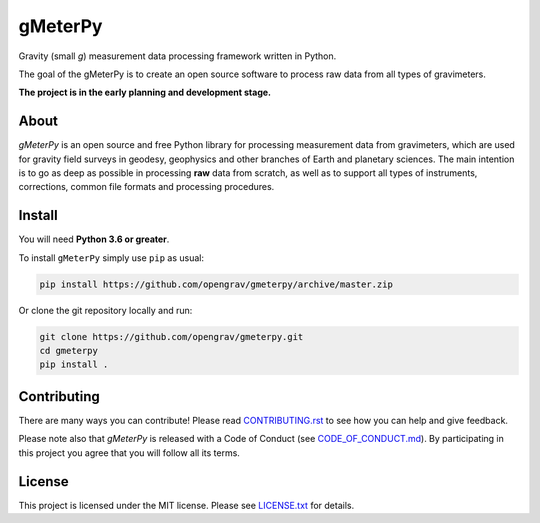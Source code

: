 ========
gMeterPy
========

.. image:: http://img.shields.io/pypi/v/gmeterpy.svg
        :target: https://pypi.python.org/pypi/gmeterpy
        :alt: Latest version on PyPI

.. image:: https://img.shields.io/travis/opengrav/gmeterpy.svg
        :target: https://travis-ci.org/opengrav/gmeterpy
        :alt: TravisCI build status

.. image:: https://codecov.io/gh/opengrav/gmeterpy/branch/master/graph/badge.svg
        :target: https://codecov.io/gh/opengrav/gmeterpy
        :alt: Test coverage status

.. image:: https://img.shields.io/codacy/grade/2c08b4ce758f484e8ac0aafddbd6ada7.svg
        :target: https://www.codacy.com/app/ioshchepkov/gmeterpy
        :alt: Codacy grade

.. image:: https://img.shields.io/pypi/pyversions/gmeterpy.svg
        :alt: Compatible Python versions
        :target: https://pypi.python.org/pypi/gmeterpy

.. image:: https://readthedocs.org/projects/gmeterpy/badge/?version=latest
        :target: https://gmeterpy.readthedocs.io/en/latest/?badge=latest
        :alt: Documentation Status

.. image:: https://img.shields.io/gitter/room/opengrav/gmeterpy.svg 
        :target: https://gitter.im/opengrav/gmeterpy
        :alt: Chat room on Gitter


Gravity (small `g`) measurement data processing framework written in Python.

The goal of the gMeterPy is to create an open source software to process 
raw data from all types of gravimeters.

**The project is in the early planning and development stage.**

About
-----

*gMeterPy* is an open source and free Python library for processing 
measurement data from gravimeters, which are used for gravity field surveys 
in geodesy, geophysics and other branches of Earth and planetary sciences. 
The main intention is to go as deep as possible in processing **raw** data 
from scratch, as well as to support all types of instruments, 
corrections, common file formats and processing procedures.

Install
-------

You will need **Python 3.6 or greater**.

To install ``gMeterPy`` simply use ``pip`` as usual: 

.. code:: bash

    pip install https://github.com/opengrav/gmeterpy/archive/master.zip

Or clone the git repository locally and run:

.. code:: bash

    git clone https://github.com/opengrav/gmeterpy.git
    cd gmeterpy
    pip install .


Contributing
------------

There are many ways you can contribute! Please read 
`CONTRIBUTING.rst <https://github.com/opengrav/gmeterpy/blob/master/CONTRIBUTING.rst>`__
to see how you can help and give feedback.

Please note also that *gMeterPy* is released with a Code of Conduct 
(see `CODE_OF_CONDUCT.md <https://github.com/opengrav/gmeterpy/blob/master/CODE_OF_CONDUCT.md>`__).
By participating in this project you agree that you will follow all its terms.

License
-------

This project is licensed under the MIT license. 
Please see `LICENSE.txt <https://github.com/opengrav/gmeterpy/blob/master/LICENSE.txt>`__ 
for details.

